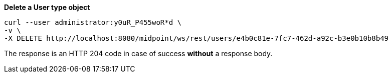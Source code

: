:page-visibility: hidden
.*Delete a User type object*
[source,bash]
----
curl --user administrator:y0uR_P455woR*d \
-v \
-X DELETE http://localhost:8080/midpoint/ws/rest/users/e4b0c81e-7fc7-462d-a92c-b3e0b10b8b49
----

The response is an HTTP 204 code in case of success *without* a response body.

